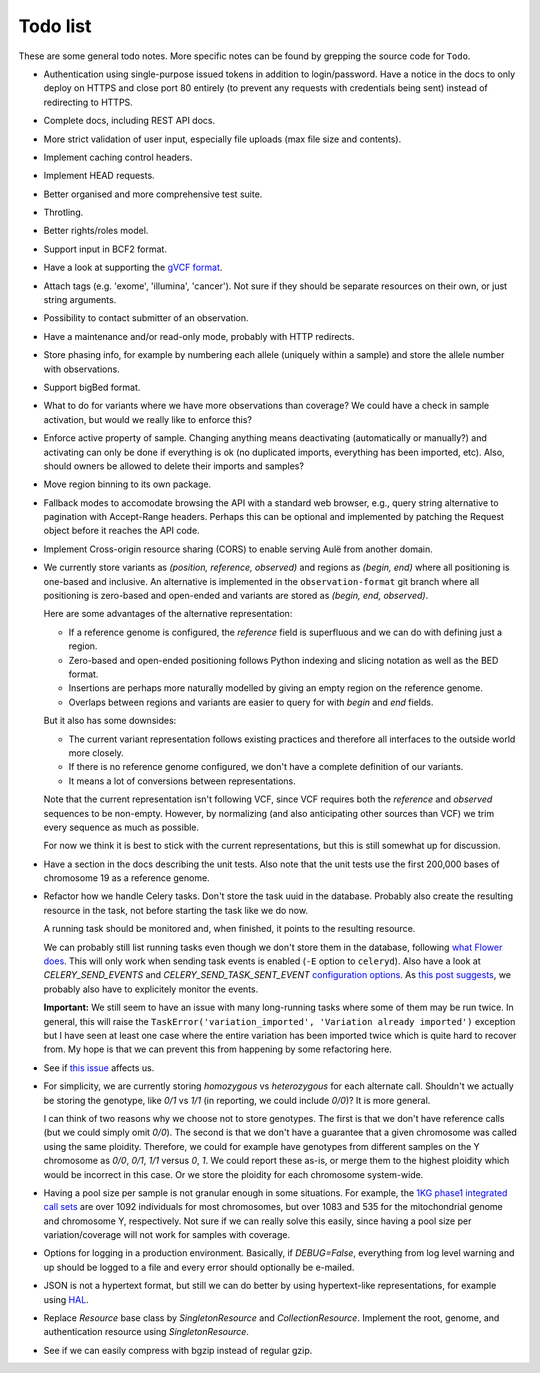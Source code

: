 Todo list
=========

These are some general todo notes. More specific notes can be found by
grepping the source code for ``Todo``.

* Authentication using single-purpose issued tokens in addition to
  login/password. Have a notice in the docs to only deploy on HTTPS and close
  port 80 entirely (to prevent any requests with credentials being sent)
  instead of redirecting to HTTPS.

* Complete docs, including REST API docs.

* More strict validation of user input, especially file uploads (max file size
  and contents).

* Implement caching control headers.

* Implement HEAD requests.

* Better organised and more comprehensive test suite.

* Throtling.

* Better rights/roles model.

* Support input in BCF2 format.

* Have a look at supporting the `gVCF format <https://sites.google.com/site/gvcftools/)>`_.

* Attach tags (e.g. 'exome', 'illumina', 'cancer'). Not sure if they should be
  separate resources on their own, or just string arguments.

* Possibility to contact submitter of an observation.

* Have a maintenance and/or read-only mode, probably with HTTP redirects.

* Store phasing info, for example by numbering each allele (uniquely within a
  sample) and store the allele number with observations.

* Support bigBed format.

* What to do for variants where we have more observations than coverage? We
  could have a check in sample activation, but would we really like to
  enforce this?

* Enforce active property of sample. Changing anything means deactivating
  (automatically or manually?) and activating can only be done if everything
  is ok (no duplicated imports, everything has been imported, etc).
  Also, should owners be allowed to delete their imports and samples?

* Move region binning to its own package.

* Fallback modes to accomodate browsing the API with a standard web browser,
  e.g., query string alternative to pagination with Accept-Range headers.
  Perhaps this can be optional and implemented by patching the Request object
  before it reaches the API code.

* Implement Cross-origin resource sharing (CORS) to enable serving Aulë from
  another domain.

* We currently store variants as `(position, reference, observed)` and regions
  as `(begin, end)` where all positioning is one-based and inclusive. An
  alternative is implemented in the ``observation-format`` git branch where
  all positioning is zero-based and open-ended and variants are stored as
  `(begin, end, observed)`.

  Here are some advantages of the alternative representation:

  - If a reference genome is configured, the `reference` field is superfluous
    and we can do with defining just a region.
  - Zero-based and open-ended positioning follows Python indexing and slicing
    notation as well as the BED format.
  - Insertions are perhaps more naturally modelled by giving an empty region
    on the reference genome.
  - Overlaps between regions and variants are easier to query for with `begin`
    and `end` fields.

  But it also has some downsides:

  - The current variant representation follows existing practices and
    therefore all interfaces to the outside world more closely.
  - If there is no reference genome configured, we don't have a complete
    definition of our variants.
  - It means a lot of conversions between representations.

  Note that the current representation isn't following VCF, since VCF requires
  both the `reference` and `observed` sequences to be non-empty. However, by
  normalizing (and also anticipating other sources than VCF) we trim every
  sequence as much as possible.

  For now we think it is best to stick with the current representations, but
  this is still somewhat up for discussion.

* Have a section in the docs describing the unit tests. Also note that the
  unit tests use the first 200,000 bases of chromosome 19 as a reference
  genome.

* Refactor how we handle Celery tasks. Don't store the task uuid in the
  database. Probably also create the resulting resource in the task, not
  before starting the task like we do now.

  A running task should be monitored and, when finished, it points to the
  resulting resource.

  We can probably still list running tasks even though we don't store them
  in the database, following `what Flower does
  <https://github.com/mher/flower/blob/master/flower/models.py#L104>`_.
  This will only work when sending task events is enabled (``-E`` option to
  ``celeryd``). Also have a look at `CELERY_SEND_EVENTS` and
  `CELERY_SEND_TASK_SENT_EVENT` `configuration options
  <http://docs.celeryproject.org/en/latest/configuration.html#events>`_.
  As `this post suggests
  <http://stackoverflow.com/questions/15575826/how-to-inspect-and-cancel-celery-tasks-by-task-name>`_,
  we probably also have to explicitely monitor the events.

  **Important:** We still seem to have an issue with many long-running tasks
  where some of them may be run twice. In general, this will raise the
  ``TaskError('variation_imported', 'Variation already imported')`` exception
  but I have seen at least one case where the entire variation has been
  imported twice which is quite hard to recover from. My hope is that we can
  prevent this from happening by some refactoring here.

* See if `this issue
  <https://github.com/mitsuhiko/flask-sqlalchemy/issues/144>`_ affects us.

* For simplicity, we are currently storing `homozygous` vs `heterozygous` for
  each alternate call. Shouldn't we actually be storing the genotype, like
  `0/1` vs `1/1` (in reporting, we could include `0/0`)? It is more general.

  I can think of two reasons why we choose not to store genotypes. The first
  is that we don't have reference calls (but we could simply omit `0/0`). The
  second is that we don't have a guarantee that a given chromosome was called
  using the same ploidity. Therefore, we could for example have genotypes from
  different samples on the Y chromosome as `0/0`, `0/1`, `1/1` versus `0`,
  `1`. We could report these as-is, or merge them to the highest ploidity
  which would be incorrect in this case. Or we store the ploidity for each
  chromosome system-wide.

* Having a pool size per sample is not granular enough in some situations. For
  example, the `1KG phase1 integrated call sets
  <http://ftp.1000genomes.ebi.ac.uk/vol1/ftp/phase1/analysis_results/integrated_call_sets/>`_
  are over 1092 individuals for most chromosomes, but over 1083 and 535 for
  the mitochondrial genome and chromosome Y, respectively.
  Not sure if we can really solve this easily, since having a pool size per
  variation/coverage will not work for samples with coverage.

* Options for logging in a production environment. Basically, if
  `DEBUG=False`, everything from log level warning and up should be logged to
  a file and every error should optionally be e-mailed.

* JSON is not a hypertext format, but still we can do better by using
  hypertext-like representations, for example using `HAL
  <http://stateless.co/hal_specification.html>`_.

* Replace `Resource` base class by `SingletonResource` and
  `CollectionResource`. Implement the root, genome, and authentication
  resource using `SingletonResource`.

* See if we can easily compress with bgzip instead of regular gzip.
